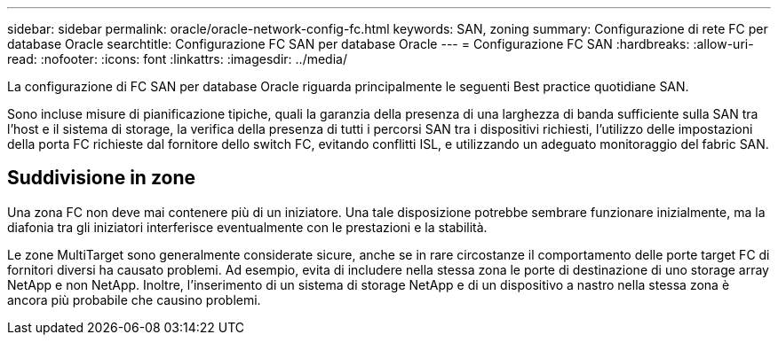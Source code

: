 ---
sidebar: sidebar 
permalink: oracle/oracle-network-config-fc.html 
keywords: SAN, zoning 
summary: Configurazione di rete FC per database Oracle 
searchtitle: Configurazione FC SAN per database Oracle 
---
= Configurazione FC SAN
:hardbreaks:
:allow-uri-read: 
:nofooter: 
:icons: font
:linkattrs: 
:imagesdir: ../media/


[role="lead"]
La configurazione di FC SAN per database Oracle riguarda principalmente le seguenti Best practice quotidiane SAN.

Sono incluse misure di pianificazione tipiche, quali la garanzia della presenza di una larghezza di banda sufficiente sulla SAN tra l'host e il sistema di storage, la verifica della presenza di tutti i percorsi SAN tra i dispositivi richiesti, l'utilizzo delle impostazioni della porta FC richieste dal fornitore dello switch FC, evitando conflitti ISL, e utilizzando un adeguato monitoraggio del fabric SAN.



== Suddivisione in zone

Una zona FC non deve mai contenere più di un iniziatore. Una tale disposizione potrebbe sembrare funzionare inizialmente, ma la diafonia tra gli iniziatori interferisce eventualmente con le prestazioni e la stabilità.

Le zone MultiTarget sono generalmente considerate sicure, anche se in rare circostanze il comportamento delle porte target FC di fornitori diversi ha causato problemi. Ad esempio, evita di includere nella stessa zona le porte di destinazione di uno storage array NetApp e non NetApp. Inoltre, l'inserimento di un sistema di storage NetApp e di un dispositivo a nastro nella stessa zona è ancora più probabile che causino problemi.
